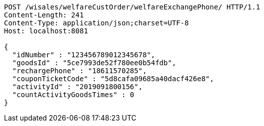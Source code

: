 [source,http,options="nowrap"]
----
POST /wisales/welfareCustOrder/welfareExchangePhone/ HTTP/1.1
Content-Length: 241
Content-Type: application/json;charset=UTF-8
Host: localhost:8081

{
  "idNumber" : "123456789012345678",
  "goodsId" : "5ce7993de52f780ee0b54fdb",
  "rechargePhone" : "18611570285",
  "couponTicketCode" : "5d8cafa09685a40dacf426e8",
  "activityId" : "2019091800156",
  "countActivityGoodsTimes" : 0
}
----